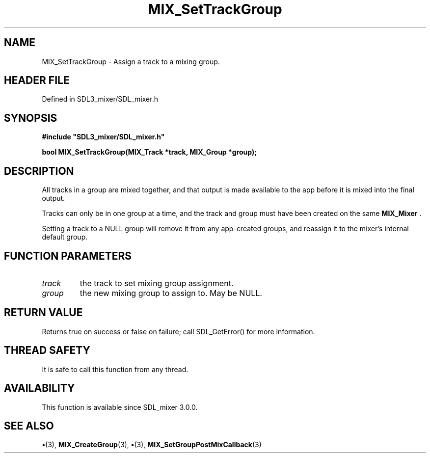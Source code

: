 .\" This manpage content is licensed under Creative Commons
.\"  Attribution 4.0 International (CC BY 4.0)
.\"   https://creativecommons.org/licenses/by/4.0/
.\" This manpage was generated from SDL_mixer's wiki page for MIX_SetTrackGroup:
.\"   https://wiki.libsdl.org/SDL3_mixer/MIX_SetTrackGroup
.\" Generated with SDL/build-scripts/wikiheaders.pl
.\"  revision 8c516fc
.\" Please report issues in this manpage's content at:
.\"   https://github.com/libsdl-org/sdlwiki/issues/new
.\" Please report issues in the generation of this manpage from the wiki at:
.\"   https://github.com/libsdl-org/SDL/issues/new?title=Misgenerated%20manpage%20for%20MIX_SetTrackGroup
.\" SDL_mixer can be found at https://libsdl.org/projects/SDL_mixer/
.de URL
\$2 \(laURL: \$1 \(ra\$3
..
.if \n[.g] .mso www.tmac
.TH MIX_SetTrackGroup 3 "SDL_mixer 3.1.0" "SDL_mixer" "SDL_mixer3 FUNCTIONS"
.SH NAME
MIX_SetTrackGroup \- Assign a track to a mixing group\[char46]
.SH HEADER FILE
Defined in SDL3_mixer/SDL_mixer\[char46]h

.SH SYNOPSIS
.nf
.B #include \(dqSDL3_mixer/SDL_mixer.h\(dq
.PP
.BI "bool MIX_SetTrackGroup(MIX_Track *track, MIX_Group *group);
.fi
.SH DESCRIPTION
All tracks in a group are mixed together, and that output is made available
to the app before it is mixed into the final output\[char46]

Tracks can only be in one group at a time, and the track and group must
have been created on the same 
.BR MIX_Mixer
\[char46]

Setting a track to a NULL group will remove it from any app-created groups,
and reassign it to the mixer's internal default group\[char46]

.SH FUNCTION PARAMETERS
.TP
.I track
the track to set mixing group assignment\[char46]
.TP
.I group
the new mixing group to assign to\[char46] May be NULL\[char46]
.SH RETURN VALUE
Returns true on success or false on failure; call SDL_GetError() for
more information\[char46]

.SH THREAD SAFETY
It is safe to call this function from any thread\[char46]

.SH AVAILABILITY
This function is available since SDL_mixer 3\[char46]0\[char46]0\[char46]

.SH SEE ALSO
.BR \(bu (3),
.BR MIX_CreateGroup (3),
.BR \(bu (3),
.BR MIX_SetGroupPostMixCallback (3)
